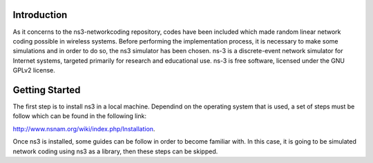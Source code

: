 Introduction
------------
As it concerns to the ns3-networkcoding repository, codes have been included which made random linear network coding possible in wireless systems. Before performing the implementation process, it is necessary to make some simulations and in order to do so, the ns3 simulator has been chosen.
ns-3 is a discrete-event network simulator for Internet systems, targeted primarily for research and educational use. ns-3 is free software, licensed under the GNU GPLv2 license.

Getting Started
---------------
The first step is to install ns3 in a local machine. Dependind on the operating system that is used, a set of steps must be follow which can be found in the following link: 

http://www.nsnam.org/wiki/index.php/Installation. 


Once ns3 is installed, some guides can be follow in order to become familiar with. 
In this case, it is going to be simulated network coding using ns3 as a library, then these steps can be skipped.



